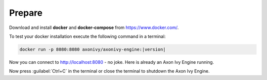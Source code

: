 Prepare
-------

Download and install **docker** and **docker-compose** from https://www.docker.com/.

To test your docker installation execute the following command in a terminal:

.. code-block:: bash

   docker run -p 8080:8080 axonivy/axonivy-engine:|version|

Now you can connect to http://localhost:8080 - no joke. Here is already an
Axon Ivy Engine running.

Now press :guilabel:`Ctrl+C` in the terminal or close the terminal to shutdown
the Axon Ivy Engine.
